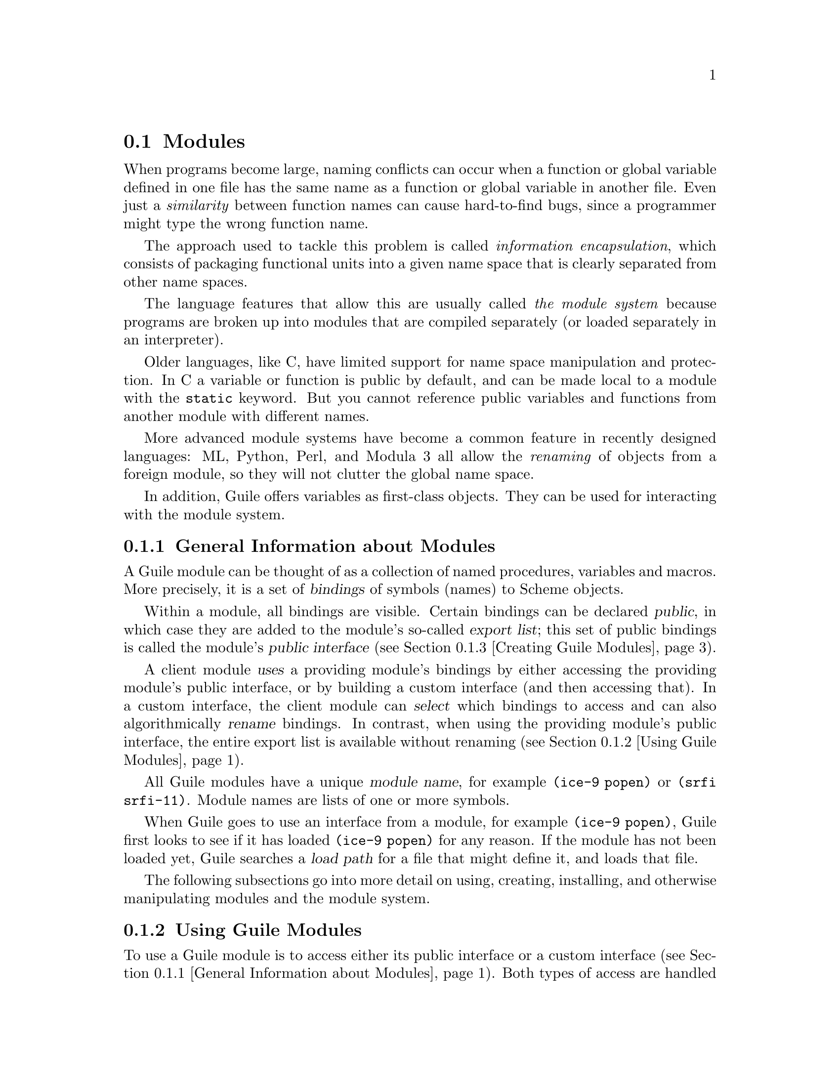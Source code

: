 @c -*-texinfo-*-
@c This is part of the GNU Guile Reference Manual.
@c Copyright (C)  1996, 1997, 2000, 2001, 2002, 2003, 2004, 2007, 2008, 2009, 2010, 2011, 2012
@c   Free Software Foundation, Inc.
@c See the file guile.texi for copying conditions.

@node Modules
@section Modules
@cindex modules

When programs become large, naming conflicts can occur when a function
or global variable defined in one file has the same name as a function
or global variable in another file.  Even just a @emph{similarity}
between function names can cause hard-to-find bugs, since a programmer
might type the wrong function name.

The approach used to tackle this problem is called @emph{information
encapsulation}, which consists of packaging functional units into a
given name space that is clearly separated from other name spaces.
@cindex encapsulation
@cindex information encapsulation
@cindex name space

The language features that allow this are usually called @emph{the
module system} because programs are broken up into modules that are
compiled separately (or loaded separately in an interpreter).

Older languages, like C, have limited support for name space
manipulation and protection.  In C a variable or function is public by
default, and can be made local to a module with the @code{static}
keyword.  But you cannot reference public variables and functions from
another module with different names.

More advanced module systems have become a common feature in recently
designed languages: ML, Python, Perl, and Modula 3 all allow the
@emph{renaming} of objects from a foreign module, so they will not
clutter the global name space.
@cindex name space - private

In addition, Guile offers variables as first-class objects.  They can
be used for interacting with the module system.

@menu
* General Information about Modules::  Guile module basics.
* Using Guile Modules::         How to use existing modules.
* Creating Guile Modules::      How to package your code into modules.
* Modules and the File System:: Installing modules in the file system.
* R6RS Version References::     Using version numbers with modules.
* R6RS Libraries::              The library and import forms.
* Variables::                   First-class variables.
* Module System Reflection::    First-class modules.
* Accessing Modules from C::    How to work with modules with C code.
* Included Guile Modules::      Which modules come with Guile?
* provide and require::         The SLIB feature mechanism.
* Environments::                R5RS top-level environments.
@end menu

@node General Information about Modules
@subsection General Information about Modules

A Guile module can be thought of as a collection of named procedures,
variables and macros.  More precisely, it is a set of @dfn{bindings}
of symbols (names) to Scheme objects.

Within a module, all bindings are visible.  Certain bindings
can be declared @dfn{public}, in which case they are added to the
module's so-called @dfn{export list}; this set of public bindings is
called the module's @dfn{public interface} (@pxref{Creating Guile
Modules}).

A client module @dfn{uses} a providing module's bindings by either
accessing the providing module's public interface, or by building a
custom interface (and then accessing that).  In a custom interface, the
client module can @dfn{select} which bindings to access and can also
algorithmically @dfn{rename} bindings.  In contrast, when using the
providing module's public interface, the entire export list is available
without renaming (@pxref{Using Guile Modules}).

All Guile modules have a unique @dfn{module name}, for example
@code{(ice-9 popen)} or @code{(srfi srfi-11)}.  Module names are lists
of one or more symbols.

When Guile goes to use an interface from a module, for example
@code{(ice-9 popen)}, Guile first looks to see if it has loaded
@code{(ice-9 popen)} for any reason.  If the module has not been loaded
yet, Guile searches a @dfn{load path} for a file that might define it,
and loads that file.

The following subsections go into more detail on using, creating,
installing, and otherwise manipulating modules and the module system.

@node Using Guile Modules
@subsection Using Guile Modules

To use a Guile module is to access either its public interface or a
custom interface (@pxref{General Information about Modules}).  Both
types of access are handled by the syntactic form @code{use-modules},
which accepts one or more interface specifications and, upon evaluation,
arranges for those interfaces to be available to the current module.
This process may include locating and loading code for a given module if
that code has not yet been loaded, following @code{%load-path} (@pxref{Build
Config}).

An @dfn{interface specification} has one of two forms.  The first
variation is simply to name the module, in which case its public
interface is the one accessed.  For example:

@lisp
(use-modules (ice-9 popen))
@end lisp

Here, the interface specification is @code{(ice-9 popen)}, and the
result is that the current module now has access to @code{open-pipe},
@code{close-pipe}, @code{open-input-pipe}, and so on (@pxref{Included
Guile Modules}).

Note in the previous example that if the current module had already
defined @code{open-pipe}, that definition would be overwritten by the
definition in @code{(ice-9 popen)}.  For this reason (and others), there
is a second variation of interface specification that not only names a
module to be accessed, but also selects bindings from it and renames
them to suit the current module's needs.  For example:

@cindex binding renamer
@lisp
(use-modules ((ice-9 popen)
              #:select ((open-pipe . pipe-open) close-pipe)
              #:renamer (symbol-prefix-proc 'unixy:)))
@end lisp

Here, the interface specification is more complex than before, and the
result is that a custom interface with only two bindings is created and
subsequently accessed by the current module.  The mapping of old to new
names is as follows:

@c Use `smallexample' since `table' is ugly.  --ttn
@smallexample
(ice-9 popen) sees:             current module sees:
open-pipe                       unixy:pipe-open
close-pipe                      unixy:close-pipe
@end smallexample

This example also shows how to use the convenience procedure
@code{symbol-prefix-proc}.

You can also directly refer to bindings in a module by using the
@code{@@} syntax.  For example, instead of using the
@code{use-modules} statement from above and writing
@code{unixy:pipe-open} to refer to the @code{pipe-open} from the
@code{(ice-9 popen)}, you could also write @code{(@@ (ice-9 popen)
open-pipe)}.  Thus an alternative to the complete @code{use-modules}
statement would be

@lisp
(define unixy:pipe-open (@@ (ice-9 popen) open-pipe))
(define unixy:close-pipe (@@ (ice-9 popen) close-pipe))
@end lisp

There is also @code{@@@@}, which can be used like @code{@@}, but does
not check whether the variable that is being accessed is actually
exported.  Thus, @code{@@@@} can be thought of as the impolite version
of @code{@@} and should only be used as a last resort or for
debugging, for example.

Note that just as with a @code{use-modules} statement, any module that
has not yet been loaded yet will be loaded when referenced by a
@code{@@} or @code{@@@@} form.

You can also use the @code{@@} and @code{@@@@} syntaxes as the target
of a @code{set!} when the binding refers to a variable.

@deffn {Scheme Procedure} symbol-prefix-proc prefix-sym
Return a procedure that prefixes its arg (a symbol) with
@var{prefix-sym}.
@end deffn

@deffn syntax use-modules spec @dots{}
Resolve each interface specification @var{spec} into an interface and
arrange for these to be accessible by the current module.  The return
value is unspecified.

@var{spec} can be a list of symbols, in which case it names a module
whose public interface is found and used.

@var{spec} can also be of the form:

@cindex binding renamer
@lisp
 (MODULE-NAME [#:select SELECTION] [#:renamer RENAMER])
@end lisp

in which case a custom interface is newly created and used.
@var{module-name} is a list of symbols, as above; @var{selection} is a
list of selection-specs; and @var{renamer} is a procedure that takes a
symbol and returns its new name.  A selection-spec is either a symbol or
a pair of symbols @code{(ORIG . SEEN)}, where @var{orig} is the name in
the used module and @var{seen} is the name in the using module.  Note
that @var{seen} is also passed through @var{renamer}.

The @code{#:select} and @code{#:renamer} clauses are optional.  If both are
omitted, the returned interface has no bindings.  If the @code{#:select}
clause is omitted, @var{renamer} operates on the used module's public
interface.

In addition to the above, @var{spec} can also include a @code{#:version} 
clause, of the form:

@lisp
 #:version VERSION-SPEC
@end lisp

where @var{version-spec} is an R6RS-compatible version reference.  An
error will be signaled in the case in which a module with the same name
has already been loaded, if that module specifies a version and that
version is not compatible with @var{version-spec}.  @xref{R6RS Version
References}, for more on version references.

If the module name is not resolvable, @code{use-modules} will signal an
error.
@end deffn

@deffn syntax @@ module-name binding-name
Refer to the binding named @var{binding-name} in module
@var{module-name}.  The binding must have been exported by the module.
@end deffn

@deffn syntax @@@@ module-name binding-name
Refer to the binding named @var{binding-name} in module
@var{module-name}.  The binding must not have been exported by the
module.  This syntax is only intended for debugging purposes or as a
last resort.
@end deffn

@node Creating Guile Modules
@subsection Creating Guile Modules

When you want to create your own modules, you have to take the following
steps:

@itemize @bullet
@item
Create a Scheme source file and add all variables and procedures you wish
to export, or which are required by the exported procedures.

@item
Add a @code{define-module} form at the beginning.

@item
Export all bindings which should be in the public interface, either
by using @code{define-public} or @code{export} (both documented below).
@end itemize

@deffn syntax define-module module-name [options @dots{}]
@var{module-name} is a list of one or more symbols.

@lisp
(define-module (ice-9 popen))
@end lisp

@code{define-module} makes this module available to Guile programs under
the given @var{module-name}.

The @var{options} are keyword/value pairs which specify more about the
defined module.  The recognized options and their meaning is shown in
the following table.

@table @code
@item #:use-module @var{interface-specification}
Equivalent to a @code{(use-modules @var{interface-specification})}
(@pxref{Using Guile Modules}).

@item #:autoload @var{module} @var{symbol-list}
@cindex autoload
Load @var{module} when any of @var{symbol-list} are accessed.  For
example,

@example
(define-module (my mod)
  #:autoload (srfi srfi-1) (partition delete-duplicates))
...
(if something
    (set! foo (delete-duplicates ...)))
@end example

When a module is autoloaded, all its bindings become available.
@var{symbol-list} is just those that will first trigger the load.

An autoload is a good way to put off loading a big module until it's
really needed, for instance for faster startup or if it will only be
needed in certain circumstances.

@code{@@} can do a similar thing (@pxref{Using Guile Modules}), but in
that case an @code{@@} form must be written every time a binding from
the module is used.

@item #:export @var{list}
@cindex export
Export all identifiers in @var{list} which must be a list of symbols
or pairs of symbols.  This is equivalent to @code{(export @var{list})} 
in the module body.

@item #:re-export @var{list}
@cindex re-export
Re-export all identifiers in @var{list} which must be a list of
symbols or pairs of symbols.  The symbols in @var{list} must be 
imported by the current module from other modules.  This is equivalent
to @code{re-export} below.

@item #:replace @var{list}
@cindex replace
@cindex replacing binding
@cindex overriding binding
@cindex duplicate binding
Export all identifiers in @var{list} (a list of symbols or pairs of
symbols) and mark them as @dfn{replacing bindings}.  In the module 
user's name space, this will have the effect of replacing any binding 
with the same name that is not also ``replacing''.  Normally a 
replacement results in an ``override'' warning message, 
@code{#:replace} avoids that.

In general, a module that exports a binding for which the @code{(guile)}
module already has a definition should use @code{#:replace} instead of
@code{#:export}.  @code{#:replace}, in a sense, lets Guile know that the
module @emph{purposefully} replaces a core binding.  It is important to
note, however, that this binding replacement is confined to the name
space of the module user.  In other words, the value of the core binding
in question remains unchanged for other modules.

Note that although it is often a good idea for the replaced binding to
remain compatible with a binding in @code{(guile)}, to avoid surprising
the user, sometimes the bindings will be incompatible.  For example,
SRFI-19 exports its own version of @code{current-time} (@pxref{SRFI-19
Time}) which is not compatible with the core @code{current-time}
function (@pxref{Time}).  Guile assumes that a user importing a module
knows what she is doing, and uses @code{#:replace} for this binding
rather than @code{#:export}.

A @code{#:replace} clause is equivalent to @code{(export! @var{list})}
in the module body.

The @code{#:duplicates} (see below) provides fine-grain control about
duplicate binding handling on the module-user side.

@item #:version @var{list}
@cindex module version
Specify a version for the module in the form of @var{list}, a list of
zero or more exact, nonnegative integers.  The corresponding 
@code{#:version} option in the @code{use-modules} form allows callers
to restrict the value of this option in various ways.

@item #:duplicates @var{list}
@cindex duplicate binding handlers
@cindex duplicate binding
@cindex overriding binding
Tell Guile to handle duplicate bindings for the bindings imported by
the current module according to the policy defined by @var{list}, a
list of symbols.  @var{list} must contain symbols representing a
duplicate binding handling policy chosen among the following:

@table @code
@item check
Raises an error when a binding is imported from more than one place.
@item warn
Issue a warning when a binding is imported from more than one place
and leave the responsibility of actually handling the duplication to
the next duplicate binding handler.
@item replace
When a new binding is imported that has the same name as a previously
imported binding, then do the following:

@enumerate
@item
@cindex replacing binding
If the old binding was said to be @dfn{replacing} (via the
@code{#:replace} option above) and the new binding is not replacing,
the keep the old binding.
@item
If the old binding was not said to be replacing and the new binding is
replacing, then replace the old binding with the new one.
@item
If neither the old nor the new binding is replacing, then keep the old
one.
@end enumerate

@item warn-override-core
Issue a warning when a core binding is being overwritten and actually
override the core binding with the new one.
@item first
In case of duplicate bindings, the firstly imported binding is always
the one which is kept.
@item last
In case of duplicate bindings, the lastly imported binding is always
the one which is kept.
@item noop
In case of duplicate bindings, leave the responsibility to the next
duplicate handler.
@end table

If @var{list} contains more than one symbol, then the duplicate
binding handlers which appear first will be used first when resolving
a duplicate binding situation.  As mentioned above, some resolution
policies may explicitly leave the responsibility of handling the
duplication to the next handler in @var{list}.

If GOOPS has been loaded before the @code{#:duplicates} clause is
processed, there are additional strategies available for dealing with
generic functions.  @xref{Merging Generics}, for more information.

@findex default-duplicate-binding-handler
The default duplicate binding resolution policy is given by the
@code{default-duplicate-binding-handler} procedure, and is

@lisp
(replace warn-override-core warn last)
@end lisp

@item #:pure
@cindex pure module
Create a @dfn{pure} module, that is a module which does not contain any
of the standard procedure bindings except for the syntax forms.  This is
useful if you want to create @dfn{safe} modules, that is modules which
do not know anything about dangerous procedures.
@end table

@end deffn

@deffn syntax export variable @dots{}
Add all @var{variable}s (which must be symbols or pairs of symbols) to 
the list of exported bindings of the current module.  If @var{variable}
is a pair, its @code{car} gives the name of the variable as seen by the
current module and its @code{cdr} specifies a name for the binding in
the current module's public interface.
@end deffn

@deffn syntax define-public @dots{}
Equivalent to @code{(begin (define foo ...) (export foo))}.
@end deffn

@deffn syntax re-export variable @dots{}
Add all @var{variable}s (which must be symbols or pairs of symbols) to 
the list of re-exported bindings of the current module.  Pairs of 
symbols are handled as in @code{export}.  Re-exported bindings must be
imported by the current module from some other module.
@end deffn

@deffn syntax export! variable @dots{}
Like @code{export}, but marking the exported variables as replacing.
Using a module with replacing bindings will cause any existing bindings
to be replaced without issuing any warnings.  See the discussion of
@code{#:replace} above.
@end deffn

@node Modules and the File System
@subsection Modules and the File System

Typical programs only use a small subset of modules installed on a Guile
system.  In order to keep startup time down, Guile only loads modules
when a program uses them, on demand.

When a program evaluates @code{(use-modules (ice-9 popen))}, and the
module is not loaded, Guile searches for a conventionally-named file
from in the @dfn{load path}.

In this case, loading @code{(ice-9 popen)} will eventually cause Guile
to run @code{(primitive-load-path "ice-9/popen")}.
@code{primitive-load-path} will search for a file @file{ice-9/popen} in
the @code{%load-path} (@pxref{Build Config}).  For each directory in
@code{%load-path}, Guile will try to find the file name, concatenated
with the extensions from @code{%load-extensions}.  By default, this will
cause Guile to @code{stat} @file{ice-9/popen.scm}, and then
@file{ice-9/popen}.  @xref{Load Paths}, for more on
@code{primitive-load-path}.

If a corresponding compiled @file{.go} file is found in the
@code{%load-compiled-path} or in the fallback path, and is as fresh as
the source file, it will be loaded instead of the source file.  If no
compiled file is found, Guile may try to compile the source file and
cache away the resulting @file{.go} file.  @xref{Compilation}, for more
on compilation.

Once Guile finds a suitable source or compiled file is found, the file
will be loaded.  If, after loading the file, the module under
consideration is still not defined, Guile will signal an error.

For more information on where and how to install Scheme modules,
@xref{Installing Site Packages}.


@node R6RS Version References
@subsection R6RS Version References

Guile's module system includes support for locating modules based on
a declared version specifier of the same form as the one described in
R6RS (@pxref{Library form, R6RS Library Form,, r6rs, The Revised^6 
Report on the Algorithmic Language Scheme}).  By using the 
@code{#:version} keyword in a @code{define-module} form, a module may
specify a version as a list of zero or more exact, nonnegative integers.

This version can then be used to locate the module during the module
search process.  Client modules and callers of the @code{use-modules} 
function may specify constraints on the versions of target modules by
providing a @dfn{version reference}, which has one of the following
forms:

@lisp
 (@var{sub-version-reference} ...)
 (and @var{version-reference} ...)
 (or @var{version-reference} ...)
 (not @var{version-reference})
@end lisp

in which @var{sub-version-reference} is in turn one of:

@lisp
 (@var{sub-version})
 (>= @var{sub-version})
 (<= @var{sub-version})
 (and @var{sub-version-reference} ...)
 (or @var{sub-version-reference} ...)
 (not @var{sub-version-reference})
@end lisp

in which @var{sub-version} is an exact, nonnegative integer as above. A
version reference matches a declared module version if each element of
the version reference matches a corresponding element of the module 
version, according to the following rules:

@itemize @bullet
@item
The @code{and} sub-form matches a version or version element if every 
element in the tail of the sub-form matches the specified version or 
version element.

@item
The @code{or} sub-form matches a version or version element if any 
element in the tail of the sub-form matches the specified version or
version element.

@item
The @code{not} sub-form matches a version or version element if the tail
of the sub-form does not match the version or version element.  

@item
The @code{>=} sub-form matches a version element if the element is 
greater than or equal to the @var{sub-version} in the tail of the 
sub-form.

@item
The @code{<=} sub-form matches a version element if the version is less
than or equal to the @var{sub-version} in the tail of the sub-form.

@item
A @var{sub-version} matches a version element if one is @var{eqv?} to
the other.
@end itemize

For example, a module declared as:

@lisp
 (define-module (mylib mymodule) #:version (1 2 0))
@end lisp

would be successfully loaded by any of the following @code{use-modules}
expressions:

@lisp
 (use-modules ((mylib mymodule) #:version (1 2 (>= 0))))
 (use-modules ((mylib mymodule) #:version (or (1 2 0) (1 2 1))))
 (use-modules ((mylib mymodule) #:version ((and (>= 1) (not 2)) 2 0)))
@end lisp


@node R6RS Libraries
@subsection R6RS Libraries

In addition to the API described in the previous sections, you also
have the option to create modules using the portable @code{library} form
described in R6RS (@pxref{Library form, R6RS Library Form,, r6rs, The
Revised^6 Report on the Algorithmic Language Scheme}), and to import 
libraries created in this format by other programmers.  Guile's R6RS 
library implementation takes advantage of the flexibility built into the
module system by expanding the R6RS library form into a corresponding 
Guile @code{define-module} form that specifies equivalent import and 
export requirements and includes the same body expressions.  The library
expression:

@lisp
  (library (mylib (1 2))
    (import (otherlib (3)))
    (export mybinding))
@end lisp

is equivalent to the module definition:

@lisp
  (define-module (mylib)
    #:version (1 2)
    #:use-module ((otherlib) #:version (3))
    #:export (mybinding))
@end lisp

Central to the mechanics of R6RS libraries is the concept of import
and export @dfn{levels}, which control the visibility of bindings at
various phases of a library's lifecycle --- macros necessary to 
expand forms in the library's body need to be available at expand 
time; variables used in the body of a procedure exported by the
library must be available at runtime.  R6RS specifies the optional
@code{for} sub-form of an @emph{import set} specification (see below)
as a mechanism by which a library author can indicate that a
particular library import should take place at a particular phase 
with respect to the lifecycle of the importing library.  

Guile's library implementation uses a technique called 
@dfn{implicit phasing} (first described by Abdulaziz Ghuloum and R. 
Kent Dybvig), which allows the expander and compiler to automatically 
determine the necessary visibility of a binding imported from another 
library.  As such, the @code{for} sub-form described below is ignored by
Guile (but may be required by Schemes in which phasing is explicit).

@deffn {Scheme Syntax} library name (export export-spec ...) (import import-spec ...) body ...
Defines a new library with the specified name, exports, and imports,
and evaluates the specified body expressions in this library's 
environment.

The library @var{name} is a non-empty list of identifiers, optionally
ending with a version specification of the form described above
(@pxref{Creating Guile Modules}).

Each @var{export-spec} is the name of a variable defined or imported
by the library, or must take the form 
@code{(rename (internal-name external-name) ...)}, where the 
identifier @var{internal-name} names a variable defined or imported 
by the library and @var{external-name} is the name by which the
variable is seen by importing libraries.

Each @var{import-spec} must be either an @dfn{import set} (see below)
or must be of the form @code{(for import-set import-level ...)}, 
where each @var{import-level} is one of:

@lisp
  run
  expand
  (meta @var{level})
@end lisp

where @var{level} is an integer.  Note that since Guile does not
require explicit phase specification, any @var{import-set}s found 
inside of @code{for} sub-forms will be ``unwrapped'' during 
expansion and processed as if they had been specified directly.

Import sets in turn take one of the following forms:

@lisp
  @var{library-reference}
  (library @var{library-reference})
  (only @var{import-set} @var{identifier} ...)
  (except @var{import-set} @var{identifier} ...)
  (prefix @var{import-set} @var{identifier})
  (rename @var{import-set} (@var{internal-identifier} @var{external-identifier}) ...)
@end lisp

where @var{library-reference} is a non-empty list of identifiers
ending with an optional version reference (@pxref{R6RS Version 
References}), and the other sub-forms have the following semantics,
defined recursively on nested @var{import-set}s:

@itemize @bullet

@item
The @code{library} sub-form is used to specify libraries for import
whose names begin with the identifier ``library.''

@item
The @code{only} sub-form imports only the specified @var{identifier}s
from the given @var{import-set}.

@item
The @code{except} sub-form imports all of the bindings exported by 
@var{import-set} except for those that appear in the specified list
of @var{identifier}s.

@item
The @code{prefix} sub-form imports all of the bindings exported
by @var{import-set}, first prefixing them with the specified
@var{identifier}.

@item
The @code{rename} sub-form imports all of the identifiers exported
by @var{import-set}.  The binding for each @var{internal-identifier}
among these identifiers is made visible to the importing library as
the corresponding @var{external-identifier}; all other bindings are
imported using the names provided by @var{import-set}.

@end itemize

Note that because Guile translates R6RS libraries into module 
definitions, an import specification may be used to declare a
dependency on a native Guile module --- although doing so may make 
your libraries less portable to other Schemes.

@end deffn

@deffn {Scheme Syntax} import import-spec ...
Import into the current environment the libraries specified by the
given import specifications, where each @var{import-spec} takes the
same form as in the @code{library} form described above.
@end deffn


@node Variables
@subsection Variables
@tpindex Variables

Each module has its own hash table, sometimes known as an @dfn{obarray},
that maps the names defined in that module to their corresponding
variable objects.

A variable is a box-like object that can hold any Scheme value.  It is
said to be @dfn{undefined} if its box holds a special Scheme value that
denotes undefined-ness (which is different from all other Scheme values,
including for example @code{#f}); otherwise the variable is
@dfn{defined}.

On its own, a variable object is anonymous.  A variable is said to be
@dfn{bound} when it is associated with a name in some way, usually a
symbol in a module obarray.  When this happens, the name is said to be
bound to the variable, in that module.

(That's the theory, anyway.  In practice, defined-ness and bound-ness
sometimes get confused, because Lisp and Scheme implementations have
often conflated --- or deliberately drawn no distinction between --- a
name that is unbound and a name that is bound to a variable whose value
is undefined.  We will try to be clear about the difference and explain
any confusion where it is unavoidable.)

Variables do not have a read syntax.  Most commonly they are created and
bound implicitly by @code{define} expressions: a top-level @code{define}
expression of the form

@lisp
(define @var{name} @var{value})
@end lisp

@noindent
creates a variable with initial value @var{value} and binds it to the
name @var{name} in the current module.  But they can also be created
dynamically by calling one of the constructor procedures
@code{make-variable} and @code{make-undefined-variable}.

@deffn {Scheme Procedure} make-undefined-variable
@deffnx {C Function} scm_make_undefined_variable ()
Return a variable that is initially unbound.
@end deffn

@deffn {Scheme Procedure} make-variable init
@deffnx {C Function} scm_make_variable (init)
Return a variable initialized to value @var{init}.
@end deffn

@deffn {Scheme Procedure} variable-bound? var
@deffnx {C Function} scm_variable_bound_p (var)
Return @code{#t} iff @var{var} is bound to a value.
Throws an error if @var{var} is not a variable object.
@end deffn

@deffn {Scheme Procedure} variable-ref var
@deffnx {C Function} scm_variable_ref (var)
Dereference @var{var} and return its value.
@var{var} must be a variable object; see @code{make-variable}
and @code{make-undefined-variable}.
@end deffn

@deffn {Scheme Procedure} variable-set! var val
@deffnx {C Function} scm_variable_set_x (var, val)
Set the value of the variable @var{var} to @var{val}.
@var{var} must be a variable object, @var{val} can be any
value. Return an unspecified value.
@end deffn

@deffn {Scheme Procedure} variable-unset! var
@deffnx {C Function} scm_variable_unset_x (var)
Unset the value of the variable @var{var}, leaving @var{var} unbound.
@end deffn

@deffn {Scheme Procedure} variable? obj
@deffnx {C Function} scm_variable_p (obj)
Return @code{#t} iff @var{obj} is a variable object, else
return @code{#f}.
@end deffn


@node Module System Reflection
@subsection Module System Reflection

The previous sections have described a declarative view of the module
system.  You can also work with it programmatically by accessing and
modifying various parts of the Scheme objects that Guile uses to
implement the module system.

At any time, there is a @dfn{current module}.  This module is the one
where a top-level @code{define} and similar syntax will add new
bindings.  You can find other module objects with @code{resolve-module},
for example.

These module objects can be used as the second argument to @code{eval}.

@deffn {Scheme Procedure} current-module
@deffnx {C Function} scm_current_module ()
Return the current module object.
@end deffn

@deffn {Scheme Procedure} set-current-module module
@deffnx {C Function} scm_set_current_module (module)
Set the current module to @var{module} and return
the previous current module.
@end deffn

@deffn {Scheme Procedure} save-module-excursion thunk
Call @var{thunk} within a @code{dynamic-wind} such that the module that
is current at invocation time is restored when @var{thunk}'s dynamic
extent is left (@pxref{Dynamic Wind}).

More precisely, if @var{thunk} escapes non-locally, the current module
(at the time of escape) is saved, and the original current module (at
the time @var{thunk}'s dynamic extent was last entered) is restored.  If
@var{thunk}'s dynamic extent is re-entered, then the current module is
saved, and the previously saved inner module is set current again.
@end deffn

@deffn {Scheme Procedure} resolve-module name [autoload=#t] [version=#f] [#:ensure=#t]
@deffnx {C Function} scm_resolve_module (name)
Find the module named @var{name} and return it.  When it has not already
been defined and @var{autoload} is true, try to auto-load it.  When it
can't be found that way either, create an empty module if @var{ensure}
is true, otherwise return @code{#f}.  If @var{version} is true, ensure
that the resulting module is compatible with the given version reference
(@pxref{R6RS Version References}).  The name is a list of symbols.
@end deffn

@deffn {Scheme Procedure} resolve-interface name [#:select=#f] [#:hide='()] [#:select=()] [#:prefix=#f] [#:renamer] [#:version=#f]
Find the module named @var{name} as with @code{resolve-module} and
return its interface.  The interface of a module is also a module
object, but it contains only the exported bindings.
@end deffn

@deffn {Scheme Procedure} module-uses module
Return a list of the interfaces used by @var{module}.
@end deffn

@deffn {Scheme Procedure} module-use! module interface
Add @var{interface} to the front of the use-list of @var{module}.  Both
arguments should be module objects, and @var{interface} should very
likely be a module returned by @code{resolve-interface}.
@end deffn

@deffn {Scheme Procedure} reload-module module
Revisit the source file that corresponds to @var{module}.  Raises an
error if no source file is associated with the given module.
@end deffn

As mentioned in the previous section, modules contain a mapping between
identifiers (as symbols) and storage locations (as variables).  Guile
defines a number of procedures to allow access to this mapping.  If you
are programming in C, @ref{Accessing Modules from C}.

@deffn {Scheme Procedure} module-variable module name
Return the variable bound to @var{name} (a symbol) in @var{module}, or
@code{#f} if @var{name} is unbound.
@end deffn

@deffn {Scheme Procedure} module-add! module name var
Define a new binding between @var{name} (a symbol) and @var{var} (a
variable) in @var{module}.
@end deffn

@deffn {Scheme Procedure} module-ref module name
Look up the value bound to @var{name} in @var{module}.  Like
@code{module-variable}, but also does a @code{variable-ref} on the
resulting variable, raising an error if @var{name} is unbound.
@end deffn

@deffn {Scheme Procedure} module-define! module name value
Locally bind @var{name} to @var{value} in @var{module}.  If @var{name}
was already locally bound in @var{module}, i.e., defined locally and not
by an imported module, the value stored in the existing variable will be
updated.  Otherwise, a new variable will be added to the module, via
@code{module-add!}.
@end deffn

@deffn {Scheme Procedure} module-set! module name value
Update the binding of @var{name} in @var{module} to @var{value}, raising
an error if @var{name} is not already bound in @var{module}.
@end deffn

There are many other reflective procedures available in the default
environment.  If you find yourself using one of them, please contact the
Guile developers so that we can commit to stability for that interface.


@node Accessing Modules from C
@subsection Accessing Modules from C

The last sections have described how modules are used in Scheme code,
which is the recommended way of creating and accessing modules.  You
can also work with modules from C, but it is more cumbersome.

The following procedures are available.

@deftypefn {C Function} SCM scm_c_call_with_current_module (SCM @var{module}, SCM (*@var{func})(void *), void *@var{data})
Call @var{func} and make @var{module} the current module during the
call.  The argument @var{data} is passed to @var{func}.  The return
value of @code{scm_c_call_with_current_module} is the return value of
@var{func}.
@end deftypefn

@deftypefn {C Function} SCM scm_public_variable (SCM @var{module_name}, SCM @var{name})
@deftypefnx {C Function} SCM scm_c_public_variable ({const char *}@var{module_name}, {const char *}@var{name})
Find a the variable bound to the symbol @var{name} in the public
interface of the module named @var{module_name}.

@var{module_name} should be a list of symbols, when represented as a
Scheme object, or a space-separated string, in the @code{const char *}
case.  See @code{scm_c_define_module} below, for more examples.

Signals an error if no module was found with the given name.  If
@var{name} is not bound in the module, just returns @code{#f}.
@end deftypefn

@deftypefn {C Function} SCM scm_private_variable (SCM @var{module_name}, SCM @var{name})
@deftypefnx {C Function} SCM scm_c_private_variable ({const char *}@var{module_name}, {const char *}@var{name})
Like @code{scm_public_variable}, but looks in the internals of the
module named @var{module_name} instead of the public interface.
Logically, these procedures should only be called on modules you write.
@end deftypefn

@deftypefn {C Function} SCM scm_public_lookup (SCM @var{module_name}, SCM @var{name})
@deftypefnx {C Function} SCM scm_c_public_lookup ({const char *}@var{module_name}, {const char *}@var{name})
@deftypefnx {C Function} SCM scm_private_lookup (SCM @var{module_name}, SCM @var{name})
@deftypefnx {C Function} SCM scm_c_private_lookup ({const char *}@var{module_name}, {const char *}@var{name})
Like @code{scm_public_variable} or @code{scm_private_variable}, but if
the @var{name} is not bound in the module, signals an error.  Returns a
variable, always.

@example
SCM my_eval_string (SCM str)
@{
  static SCM eval_string_var = SCM_BOOL_F;

  if (scm_is_false (eval_string_var))
    eval_string_var =
      scm_c_public_lookup ("ice-9 eval-string", "eval-string");

  return scm_call_1 (scm_variable_ref (eval_string_var), str);
@}
@end example
@end deftypefn

@deftypefn {C Function} SCM scm_public_ref (SCM @var{module_name}, SCM @var{name})
@deftypefnx {C Function} SCM scm_c_public_ref ({const char *}@var{module_name}, {const char *}@var{name})
@deftypefnx {C Function} SCM scm_private_ref (SCM @var{module_name}, SCM @var{name})
@deftypefnx {C Function} SCM scm_c_private_ref ({const char *}@var{module_name}, {const char *}@var{name})
Like @code{scm_public_lookup} or @code{scm_private_lookup}, but
additionally dereferences the variable.  If the variable object is
unbound, signals an error.  Returns the value bound to @var{name} in
@var{module}.
@end deftypefn

In addition, there are a number of other lookup-related procedures.  We
suggest that you use the @code{scm_public_} and @code{scm_private_}
family of procedures instead, if possible.

@deftypefn {C Function} SCM scm_c_lookup ({const char *}@var{name})
Return the variable bound to the symbol indicated by @var{name} in the
current module.  If there is no such binding or the symbol is not
bound to a variable, signal an error.
@end deftypefn

@deftypefn {C Function} SCM scm_lookup (SCM @var{name})
Like @code{scm_c_lookup}, but the symbol is specified directly.
@end deftypefn

@deftypefn {C Function} SCM scm_c_module_lookup (SCM @var{module}, {const char *}@var{name})
@deftypefnx {C Function} SCM scm_module_lookup (SCM @var{module}, SCM @var{name})
Like @code{scm_c_lookup} and @code{scm_lookup}, but the specified
module is used instead of the current one.
@end deftypefn

@deftypefn {C Function} SCM scm_module_variable (SCM @var{module}, SCM @var{name})
Like @code{scm_module_lookup}, but if the binding does not exist, just
returns @code{#f} instead of raising an error.
@end deftypefn

To define a value, use @code{scm_define}:

@deftypefn {C Function} SCM scm_c_define ({const char *}@var{name}, SCM @var{val})
Bind the symbol indicated by @var{name} to a variable in the current
module and set that variable to @var{val}.  When @var{name} is already
bound to a variable, use that.  Else create a new variable.
@end deftypefn

@deftypefn {C Function} SCM scm_define (SCM @var{name}, SCM @var{val})
Like @code{scm_c_define}, but the symbol is specified directly.
@end deftypefn

@deftypefn {C Function} SCM scm_c_module_define (SCM @var{module}, {const char *}@var{name}, SCM @var{val})
@deftypefnx {C Function} SCM scm_module_define (SCM @var{module}, SCM @var{name}, SCM @var{val})
Like @code{scm_c_define} and @code{scm_define}, but the specified
module is used instead of the current one.
@end deftypefn

@deftypefn {C Function} SCM scm_module_reverse_lookup (SCM @var{module}, SCM @var{variable})
Find the symbol that is bound to @var{variable} in @var{module}.  When no such binding is found, return @var{#f}.
@end deftypefn

@deftypefn {C Function} SCM scm_c_define_module ({const char *}@var{name}, void (*@var{init})(void *), void *@var{data})
Define a new module named @var{name} and make it current while
@var{init} is called, passing it @var{data}.  Return the module.

The parameter @var{name} is a string with the symbols that make up
the module name, separated by spaces.  For example, @samp{"foo bar"} names
the module @samp{(foo bar)}.

When there already exists a module named @var{name}, it is used
unchanged, otherwise, an empty module is created.
@end deftypefn

@deftypefn {C Function} SCM scm_c_resolve_module ({const char *}@var{name})
Find the module name @var{name} and return it.  When it has not
already been defined, try to auto-load it.  When it can't be found
that way either, create an empty module.  The name is interpreted as
for @code{scm_c_define_module}.
@end deftypefn

@deftypefn {C Function} SCM scm_c_use_module ({const char *}@var{name})
Add the module named @var{name} to the uses list of the current
module, as with @code{(use-modules @var{name})}.  The name is
interpreted as for @code{scm_c_define_module}.
@end deftypefn

@deftypefn {C Function} SCM scm_c_export ({const char *}@var{name}, ...)
Add the bindings designated by @var{name}, ... to the public interface
of the current module.  The list of names is terminated by
@code{NULL}.
@end deftypefn


@node Included Guile Modules
@subsection Included Guile Modules

Some modules are included in the Guile distribution; here are references
to the entries in this manual which describe them in more detail:

@table @strong
@item boot-9
boot-9 is Guile's initialization module, and it is always loaded when
Guile starts up.

@item (ice-9 expect)
Actions based on matching input from a port (@pxref{Expect}).

@item (ice-9 format)
Formatted output in the style of Common Lisp (@pxref{Formatted
Output}).

@item (ice-9 ftw)
File tree walker (@pxref{File Tree Walk}).

@item (ice-9 getopt-long)
Command line option processing (@pxref{getopt-long}).

@item (ice-9 history)
Refer to previous interactive expressions (@pxref{Value History}).

@item (ice-9 popen)
Pipes to and from child processes (@pxref{Pipes}).

@item (ice-9 pretty-print)
Nicely formatted output of Scheme expressions and objects
(@pxref{Pretty Printing}).

@item (ice-9 q)
First-in first-out queues (@pxref{Queues}).

@item (ice-9 rdelim)
Line- and character-delimited input (@pxref{Line/Delimited}).

@item (ice-9 readline)
@code{readline} interactive command line editing (@pxref{Readline
Support}).

@item (ice-9 receive)
Multiple-value handling with @code{receive} (@pxref{Multiple Values}).

@item (ice-9 regex)
Regular expression matching (@pxref{Regular Expressions}).

@item (ice-9 rw)
Block string input/output (@pxref{Block Reading and Writing}).

@item (ice-9 streams)
Sequence of values calculated on-demand (@pxref{Streams}).

@item (ice-9 syncase)
R5RS @code{syntax-rules} macro system (@pxref{Syntax Rules}).

@item (ice-9 threads)
Guile's support for multi threaded execution (@pxref{Scheduling}).

@item (ice-9 documentation)
Online documentation (REFFIXME).

@item (srfi srfi-1)
A library providing a lot of useful list and pair processing
procedures (@pxref{SRFI-1}).

@item (srfi srfi-2)
Support for @code{and-let*} (@pxref{SRFI-2}).

@item (srfi srfi-4)
Support for homogeneous numeric vectors (@pxref{SRFI-4}).

@item (srfi srfi-6)
Support for some additional string port procedures (@pxref{SRFI-6}).

@item (srfi srfi-8)
Multiple-value handling with @code{receive} (@pxref{SRFI-8}).

@item (srfi srfi-9)
Record definition with @code{define-record-type} (@pxref{SRFI-9}).

@item (srfi srfi-10)
Read hash extension @code{#,()} (@pxref{SRFI-10}).

@item (srfi srfi-11)
Multiple-value handling with @code{let-values} and @code{let*-values}
(@pxref{SRFI-11}).

@item (srfi srfi-13)
String library (@pxref{SRFI-13}).

@item (srfi srfi-14)
Character-set library (@pxref{SRFI-14}).

@item (srfi srfi-16)
@code{case-lambda} procedures of variable arity (@pxref{SRFI-16}).

@item (srfi srfi-17)
Getter-with-setter support (@pxref{SRFI-17}).

@item (srfi srfi-19)
Time/Date library (@pxref{SRFI-19}).

@item (srfi srfi-26)
Convenient syntax for partial application (@pxref{SRFI-26})

@item (srfi srfi-31)
@code{rec} convenient recursive expressions (@pxref{SRFI-31})

@item (ice-9 slib)
This module contains hooks for using Aubrey Jaffer's portable Scheme
library SLIB from Guile (@pxref{SLIB}).
@end table


@node provide and require
@subsection provide and require

Aubrey Jaffer, mostly to support his portable Scheme library SLIB,
implemented a provide/require mechanism for many Scheme implementations.
Library files in SLIB @emph{provide} a feature, and when user programs
@emph{require} that feature, the library file is loaded in.

For example, the file @file{random.scm} in the SLIB package contains the
line

@lisp
(provide 'random)
@end lisp

so to use its procedures, a user would type

@lisp
(require 'random)
@end lisp

and they would magically become available, @emph{but still have the same
names!}  So this method is nice, but not as good as a full-featured
module system.

When SLIB is used with Guile, provide and require can be used to access
its facilities.

@node Environments
@subsection Environments
@cindex environment

Scheme, as defined in R5RS, does @emph{not} have a full module system.
However it does define the concept of a top-level @dfn{environment}.
Such an environment maps identifiers (symbols) to Scheme objects such
as procedures and lists: @ref{About Closure}.  In other words, it
implements a set of @dfn{bindings}.

Environments in R5RS can be passed as the second argument to
@code{eval} (@pxref{Fly Evaluation}).  Three procedures are defined to
return environments: @code{scheme-report-environment},
@code{null-environment} and @code{interaction-environment} (@pxref{Fly
Evaluation}).

In addition, in Guile any module can be used as an R5RS environment,
i.e., passed as the second argument to @code{eval}.

Note: the following two procedures are available only when the 
@code{(ice-9 r5rs)} module is loaded:

@lisp
(use-modules (ice-9 r5rs))
@end lisp

@deffn {Scheme Procedure} scheme-report-environment version
@deffnx {Scheme Procedure} null-environment version
@var{version} must be the exact integer `5', corresponding to revision
5 of the Scheme report (the Revised^5 Report on Scheme).
@code{scheme-report-environment} returns a specifier for an
environment that is empty except for all bindings defined in the
report that are either required or both optional and supported by the
implementation. @code{null-environment} returns a specifier for an
environment that is empty except for the (syntactic) bindings for all
syntactic keywords defined in the report that are either required or
both optional and supported by the implementation.

Currently Guile does not support values of @var{version} for other
revisions of the report.

The effect of assigning (through the use of @code{eval}) a variable
bound in a @code{scheme-report-environment} (for example @code{car})
is unspecified.  Currently the environments specified by
@code{scheme-report-environment} are not immutable in Guile.
@end deffn



@c Local Variables:
@c TeX-master: "guile.texi"
@c End:
